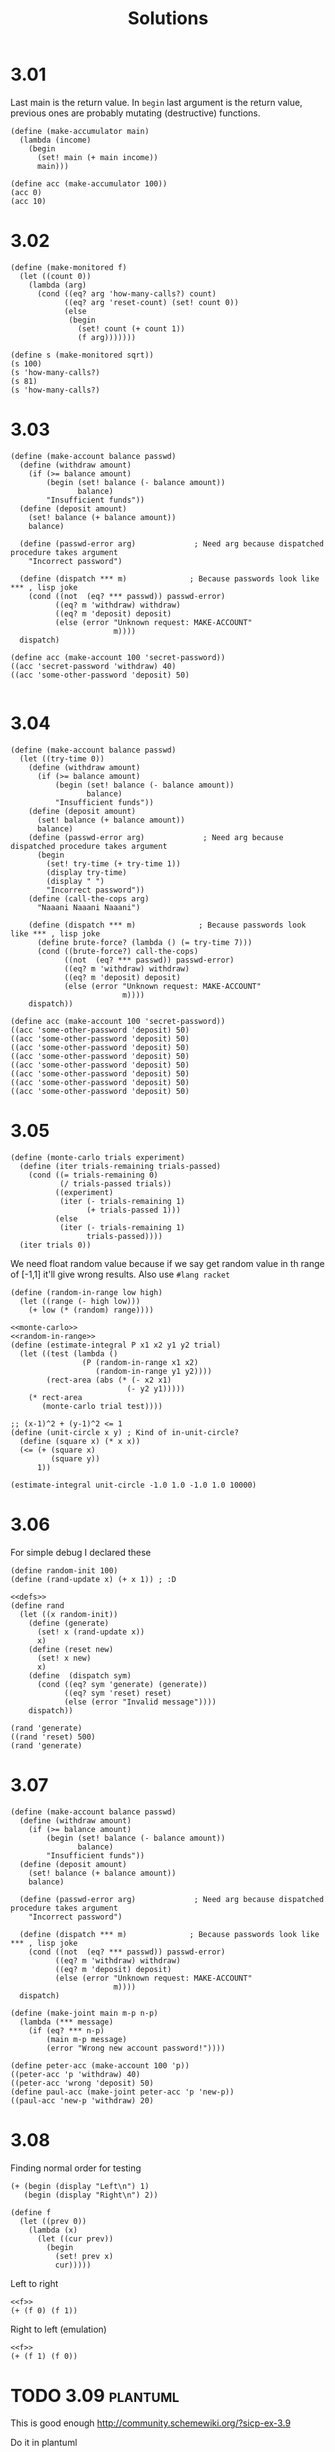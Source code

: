 # -*- org-export-babel-evaluate: nil -*-
#+TITLE: Solutions
#+PROPERTY: header-args:racket  :lang sicp :exports both
#+PROPERTY: header-args:racket+ :tangle (concat (nth 4 (org-heading-components)) ".rkt")
#+PROPERTY: header-args:racket+ :noweb no-export

* 3.01
Last main is the return value.
In =begin= last argument is the return value, previous ones are probably mutating (destructive) functions.

#+begin_src racket
(define (make-accumulator main)
  (lambda (income)
    (begin
      (set! main (+ main income))
      main)))

(define acc (make-accumulator 100))
(acc 0)
(acc 10)
#+end_src

#+RESULTS:
: 100
: 110
* 3.02
#+begin_src racket
(define (make-monitored f)
  (let ((count 0))
    (lambda (arg)
      (cond ((eq? arg 'how-many-calls?) count)
            ((eq? arg 'reset-count) (set! count 0))
            (else
             (begin
               (set! count (+ count 1))
               (f arg)))))))

(define s (make-monitored sqrt))
(s 100)
(s 'how-many-calls?)
(s 81)
(s 'how-many-calls?)
#+end_src

#+RESULTS:
: 10
: 1
: 9
: 2
* 3.03
#+begin_src racket
(define (make-account balance passwd)
  (define (withdraw amount)
    (if (>= balance amount)
        (begin (set! balance (- balance amount))
               balance)
        "Insufficient funds"))
  (define (deposit amount)
    (set! balance (+ balance amount))
    balance)

  (define (passwd-error arg)             ; Need arg because dispatched procedure takes argument
    "Incorrect password")

  (define (dispatch *** m)              ; Because passwords look like *** , lisp joke
    (cond ((not  (eq? *** passwd)) passwd-error)
          ((eq? m 'withdraw) withdraw)
          ((eq? m 'deposit) deposit)
          (else (error "Unknown request: MAKE-ACCOUNT"
                       m))))
  dispatch)

(define acc (make-account 100 'secret-password))
((acc 'secret-password 'withdraw) 40)
((acc 'some-other-password 'deposit) 50)

#+end_src

#+RESULTS:
: 60
: "Incorrect password"
* 3.04
#+begin_src racket :lang racket
(define (make-account balance passwd)
  (let ((try-time 0))
    (define (withdraw amount)
      (if (>= balance amount)
          (begin (set! balance (- balance amount))
                 balance)
          "Insufficient funds"))
    (define (deposit amount)
      (set! balance (+ balance amount))
      balance)
    (define (passwd-error arg)             ; Need arg because dispatched procedure takes argument
      (begin
        (set! try-time (+ try-time 1))
        (display try-time)
        (display " ")
        "Incorrect password"))
    (define (call-the-cops arg)
      "Naaani Naaani Naaani")

    (define (dispatch *** m)              ; Because passwords look like *** , lisp joke
      (define brute-force? (lambda () (= try-time 7)))
      (cond ((brute-force?) call-the-cops)
            ((not  (eq? *** passwd)) passwd-error)
            ((eq? m 'withdraw) withdraw)
            ((eq? m 'deposit) deposit)
            (else (error "Unknown request: MAKE-ACCOUNT"
                         m))))
    dispatch))

(define acc (make-account 100 'secret-password))
((acc 'some-other-password 'deposit) 50)
((acc 'some-other-password 'deposit) 50)
((acc 'some-other-password 'deposit) 50)
((acc 'some-other-password 'deposit) 50)
((acc 'some-other-password 'deposit) 50)
((acc 'some-other-password 'deposit) 50)
((acc 'some-other-password 'deposit) 50)
((acc 'some-other-password 'deposit) 50)
#+end_src

#+RESULTS:
: 1 "Incorrect password"
: 2 "Incorrect password"
: 3 "Incorrect password"
: 4 "Incorrect password"
: 5 "Incorrect password"
: 6 "Incorrect password"
: 7 "Incorrect password"
: "Naaani Naaani Naaani"
* 3.05
#+name: monte-carlo
#+begin_src racket :tangle no :eval no
(define (monte-carlo trials experiment)
  (define (iter trials-remaining trials-passed)
    (cond ((= trials-remaining 0)
           (/ trials-passed trials))
          ((experiment)
           (iter (- trials-remaining 1)
                 (+ trials-passed 1)))
          (else
           (iter (- trials-remaining 1)
                 trials-passed))))
  (iter trials 0))
#+end_src

We need float random value because if we say get random value in th range of [-1,1] it'll give wrong results.
Also use =#lang racket=
#+name: random-in-range
#+begin_src racket :tangle no :eval no
 (define (random-in-range low high)
   (let ((range (- high low)))
     (+ low (* (random) range))))
#+end_src


#+begin_src racket :lang racket
<<monte-carlo>>
<<random-in-range>>
(define (estimate-integral P x1 x2 y1 y2 trial)
  (let ((test (lambda ()
                (P (random-in-range x1 x2)
                   (random-in-range y1 y2))))
        (rect-area (abs (* (- x2 x1)
                          (- y2 y1)))))
    (* rect-area
       (monte-carlo trial test))))

;; (x-1)^2 + (y-1)^2 <= 1
(define (unit-circle x y) ; Kind of in-unit-circle?
  (define (square x) (* x x))
  (<= (+ (square x)
         (square y))
      1))

(estimate-integral unit-circle -1.0 1.0 -1.0 1.0 10000)
#+end_src

#+RESULTS:
: 3.1336
* 3.06
For simple debug I declared these
#+name: defs
#+begin_src racket :tangle no :eval no
(define random-init 100)
(define (rand-update x) (+ x 1)) ; :D
#+end_src

#+begin_src racket
<<defs>>
(define rand
  (let ((x random-init))
    (define (generate)
      (set! x (rand-update x))
      x)
    (define (reset new)
      (set! x new)
      x)
    (define  (dispatch sym)
      (cond ((eq? sym 'generate) (generate))
            ((eq? sym 'reset) reset)
            (else (error "Invalid message"))))
    dispatch))

(rand 'generate)
((rand 'reset) 500)
(rand 'generate)
#+end_src

#+RESULTS:
: 101
: 500
: 501
* 3.07
#+begin_src racket
(define (make-account balance passwd)
  (define (withdraw amount)
    (if (>= balance amount)
        (begin (set! balance (- balance amount))
               balance)
        "Insufficient funds"))
  (define (deposit amount)
    (set! balance (+ balance amount))
    balance)

  (define (passwd-error arg)             ; Need arg because dispatched procedure takes argument
    "Incorrect password")

  (define (dispatch *** m)              ; Because passwords look like *** , lisp joke
    (cond ((not  (eq? *** passwd)) passwd-error)
          ((eq? m 'withdraw) withdraw)
          ((eq? m 'deposit) deposit)
          (else (error "Unknown request: MAKE-ACCOUNT"
                       m))))
  dispatch)

(define (make-joint main m-p n-p)
  (lambda (*** message)
    (if (eq? *** n-p)
        (main m-p message)
        (error "Wrong new account password!"))))

(define peter-acc (make-account 100 'p))
((peter-acc 'p 'withdraw) 40)
((peter-acc 'wrong 'deposit) 50)
(define paul-acc (make-joint peter-acc 'p 'new-p))
((paul-acc 'new-p 'withdraw) 20)
#+end_src

#+RESULTS:
: 60
: "Incorrect password"
: 40
* 3.08
Finding normal order for testing

#+begin_src racket
(+ (begin (display "Left\n") 1)
   (begin (display "Right\n") 2))
#+end_src

#+RESULTS:
: Left
: Right
: 3


#+name: f
#+begin_src racket :tangle no :eval no
(define f
  (let ((prev 0))
    (lambda (x)
      (let ((cur prev))
        (begin
          (set! prev x)
          cur)))))
#+end_src

Left to right
#+begin_src racket
<<f>>
(+ (f 0) (f 1))
#+end_src

#+RESULTS:
: 0

Right to left (emulation)
#+begin_src racket :noweb eval
<<f>>
(+ (f 1) (f 0))
#+end_src

#+RESULTS:
: 1
* TODO 3.09 :plantuml:
This is good enough
http://community.schemewiki.org/?sicp-ex-3.9

Do it in plantuml
